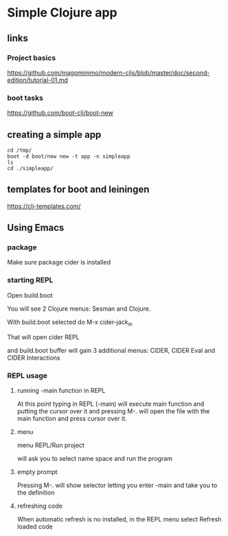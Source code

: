 * Simple Clojure app

** links

*** Project basics

https://github.com/magomimmo/modern-cljs/blob/master/doc/second-edition/tutorial-01.md

*** boot tasks

https://github.com/boot-clj/boot-new

** creating a simple app

#+begin_example
cd /tmp/
boot -d boot/new new -t app -n simpleapp
ls
cd ./simpleapp/
#+end_example

** templates for boot and leiningen

https://clj-templates.com/


** Using Emacs

*** package
Make sure package cider is installed

*** starting REPL
Open build.boot

You will see 2 Clojure menus:
Sesman and Clojure.

With build.boot selected do
M-x cider-jack_in

That will open cider REPL

and build.boot buffer will gain 3 additional menus:
CIDER, CIDER Eval and CIDER Interactions

*** REPL usage

**** running -main function in REPL

At this point typing in REPL (-main) will execute main function
and putting the cursor over it and pressing M-.
will open the file with the main function and press cursor over it.

**** menu

menu REPL/Run project

will ask you to select name space and run the program

**** empty prompt

Pressing M-. will show selector letting you enter -main
and take you to the definition

**** refreshing code

When automatic refresh is no installed,
in the REPL menu select
Refresh loaded code
